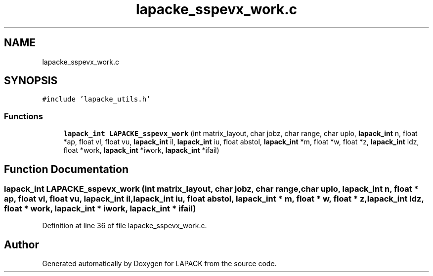 .TH "lapacke_sspevx_work.c" 3 "Tue Nov 14 2017" "Version 3.8.0" "LAPACK" \" -*- nroff -*-
.ad l
.nh
.SH NAME
lapacke_sspevx_work.c
.SH SYNOPSIS
.br
.PP
\fC#include 'lapacke_utils\&.h'\fP
.br

.SS "Functions"

.in +1c
.ti -1c
.RI "\fBlapack_int\fP \fBLAPACKE_sspevx_work\fP (int matrix_layout, char jobz, char range, char uplo, \fBlapack_int\fP n, float *ap, float vl, float vu, \fBlapack_int\fP il, \fBlapack_int\fP iu, float abstol, \fBlapack_int\fP *m, float *w, float *z, \fBlapack_int\fP ldz, float *work, \fBlapack_int\fP *iwork, \fBlapack_int\fP *ifail)"
.br
.in -1c
.SH "Function Documentation"
.PP 
.SS "\fBlapack_int\fP LAPACKE_sspevx_work (int matrix_layout, char jobz, char range, char uplo, \fBlapack_int\fP n, float * ap, float vl, float vu, \fBlapack_int\fP il, \fBlapack_int\fP iu, float abstol, \fBlapack_int\fP * m, float * w, float * z, \fBlapack_int\fP ldz, float * work, \fBlapack_int\fP * iwork, \fBlapack_int\fP * ifail)"

.PP
Definition at line 36 of file lapacke_sspevx_work\&.c\&.
.SH "Author"
.PP 
Generated automatically by Doxygen for LAPACK from the source code\&.

